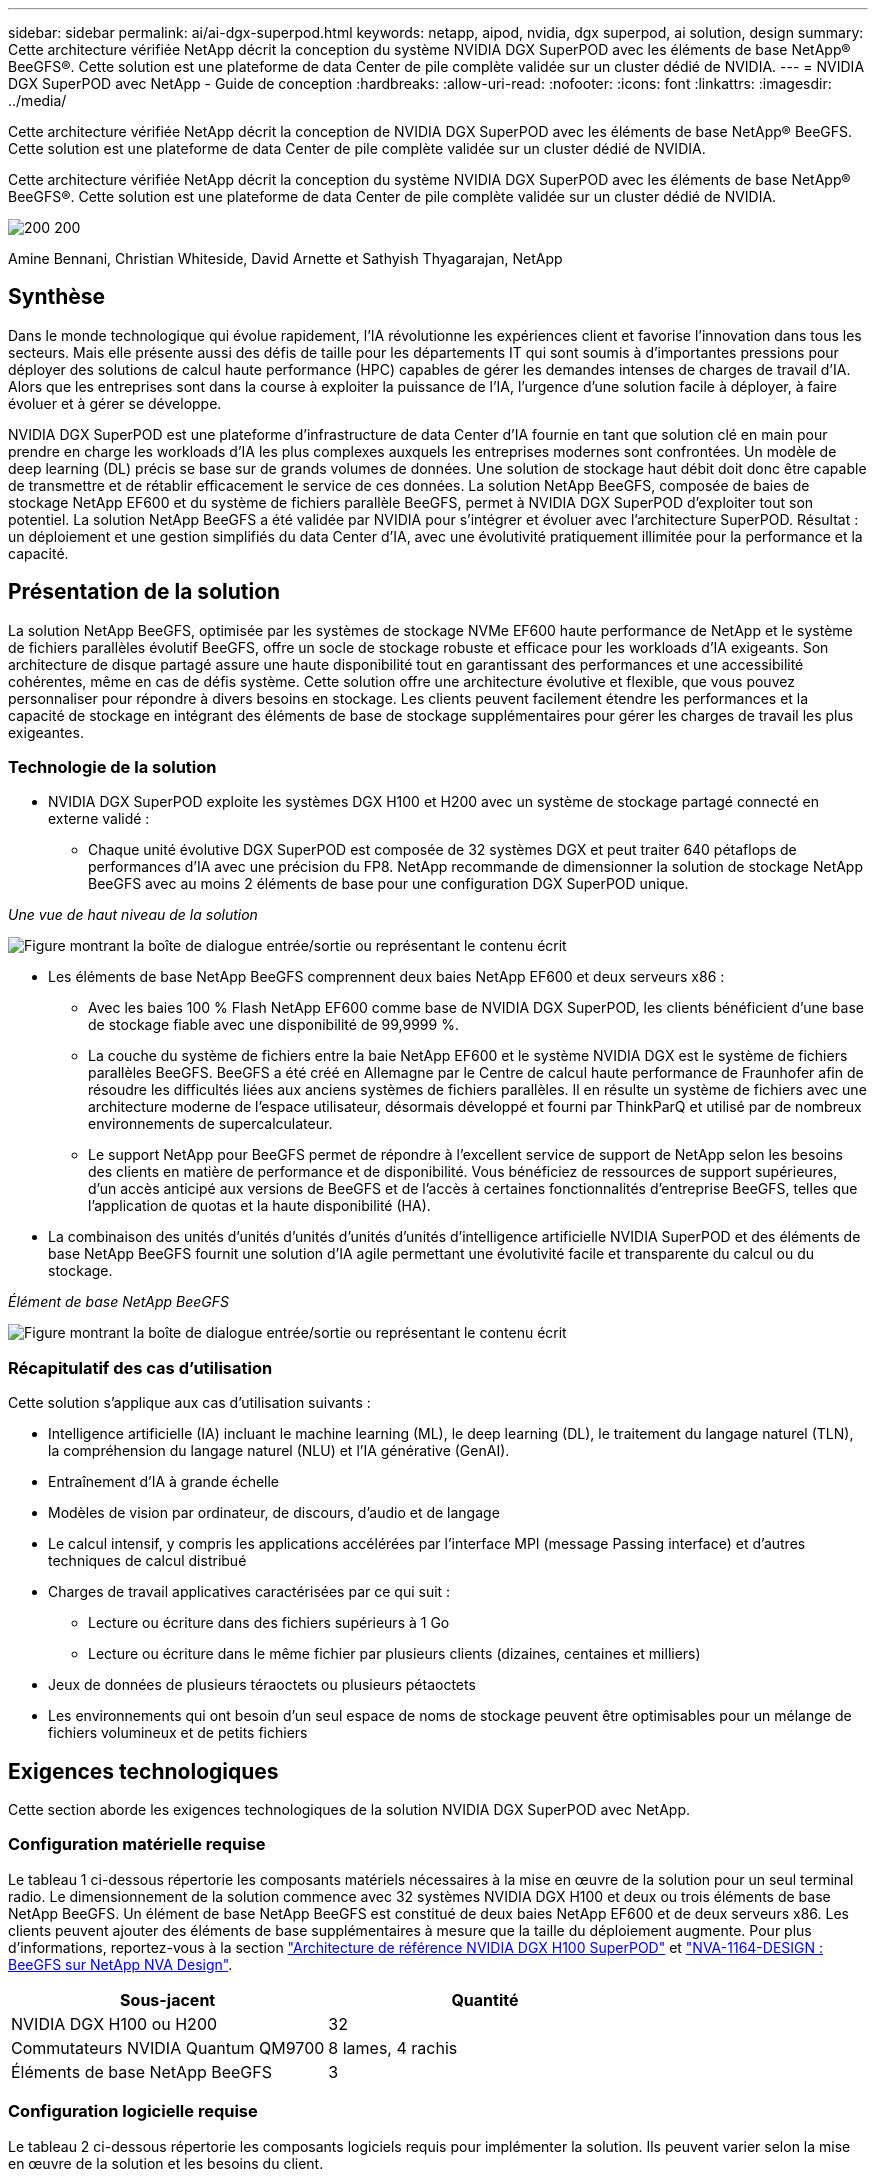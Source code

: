---
sidebar: sidebar 
permalink: ai/ai-dgx-superpod.html 
keywords: netapp, aipod, nvidia, dgx superpod, ai solution, design 
summary: Cette architecture vérifiée NetApp décrit la conception du système NVIDIA DGX SuperPOD avec les éléments de base NetApp® BeeGFS®. Cette solution est une plateforme de data Center de pile complète validée sur un cluster dédié de NVIDIA. 
---
= NVIDIA DGX SuperPOD avec NetApp - Guide de conception
:hardbreaks:
:allow-uri-read: 
:nofooter: 
:icons: font
:linkattrs: 
:imagesdir: ../media/


[role="lead"]
Cette architecture vérifiée NetApp décrit la conception de NVIDIA DGX SuperPOD avec les éléments de base NetApp® BeeGFS. Cette solution est une plateforme de data Center de pile complète validée sur un cluster dédié de NVIDIA.

[role="lead"]
Cette architecture vérifiée NetApp décrit la conception du système NVIDIA DGX SuperPOD avec les éléments de base NetApp® BeeGFS®. Cette solution est une plateforme de data Center de pile complète validée sur un cluster dédié de NVIDIA.

image:NVIDIAlogo.png["200 200"]

Amine Bennani, Christian Whiteside, David Arnette et Sathyish Thyagarajan, NetApp



== Synthèse

Dans le monde technologique qui évolue rapidement, l'IA révolutionne les expériences client et favorise l'innovation dans tous les secteurs. Mais elle présente aussi des défis de taille pour les départements IT qui sont soumis à d'importantes pressions pour déployer des solutions de calcul haute performance (HPC) capables de gérer les demandes intenses de charges de travail d'IA. Alors que les entreprises sont dans la course à exploiter la puissance de l'IA, l'urgence d'une solution facile à déployer, à faire évoluer et à gérer se développe.

NVIDIA DGX SuperPOD est une plateforme d'infrastructure de data Center d'IA fournie en tant que solution clé en main pour prendre en charge les workloads d'IA les plus complexes auxquels les entreprises modernes sont confrontées. Un modèle de deep learning (DL) précis se base sur de grands volumes de données. Une solution de stockage haut débit doit donc être capable de transmettre et de rétablir efficacement le service de ces données. La solution NetApp BeeGFS, composée de baies de stockage NetApp EF600 et du système de fichiers parallèle BeeGFS, permet à NVIDIA DGX SuperPOD d'exploiter tout son potentiel. La solution NetApp BeeGFS a été validée par NVIDIA pour s'intégrer et évoluer avec l'architecture SuperPOD. Résultat : un déploiement et une gestion simplifiés du data Center d'IA, avec une évolutivité pratiquement illimitée pour la performance et la capacité.



== Présentation de la solution

La solution NetApp BeeGFS, optimisée par les systèmes de stockage NVMe EF600 haute performance de NetApp et le système de fichiers parallèles évolutif BeeGFS, offre un socle de stockage robuste et efficace pour les workloads d'IA exigeants. Son architecture de disque partagé assure une haute disponibilité tout en garantissant des performances et une accessibilité cohérentes, même en cas de défis système. Cette solution offre une architecture évolutive et flexible, que vous pouvez personnaliser pour répondre à divers besoins en stockage. Les clients peuvent facilement étendre les performances et la capacité de stockage en intégrant des éléments de base de stockage supplémentaires pour gérer les charges de travail les plus exigeantes.



=== Technologie de la solution

* NVIDIA DGX SuperPOD exploite les systèmes DGX H100 et H200 avec un système de stockage partagé connecté en externe validé :
+
** Chaque unité évolutive DGX SuperPOD est composée de 32 systèmes DGX et peut traiter 640 pétaflops de performances d'IA avec une précision du FP8. NetApp recommande de dimensionner la solution de stockage NetApp BeeGFS avec au moins 2 éléments de base pour une configuration DGX SuperPOD unique.




_Une vue de haut niveau de la solution_

image:EF_SuperPOD_HighLevel.png["Figure montrant la boîte de dialogue entrée/sortie ou représentant le contenu écrit"]

* Les éléments de base NetApp BeeGFS comprennent deux baies NetApp EF600 et deux serveurs x86 :
+
** Avec les baies 100 % Flash NetApp EF600 comme base de NVIDIA DGX SuperPOD, les clients bénéficient d'une base de stockage fiable avec une disponibilité de 99,9999 %.
** La couche du système de fichiers entre la baie NetApp EF600 et le système NVIDIA DGX est le système de fichiers parallèles BeeGFS. BeeGFS a été créé en Allemagne par le Centre de calcul haute performance de Fraunhofer afin de résoudre les difficultés liées aux anciens systèmes de fichiers parallèles. Il en résulte un système de fichiers avec une architecture moderne de l'espace utilisateur, désormais développé et fourni par ThinkParQ et utilisé par de nombreux environnements de supercalculateur.
** Le support NetApp pour BeeGFS permet de répondre à l'excellent service de support de NetApp selon les besoins des clients en matière de performance et de disponibilité. Vous bénéficiez de ressources de support supérieures, d'un accès anticipé aux versions de BeeGFS et de l'accès à certaines fonctionnalités d'entreprise BeeGFS, telles que l'application de quotas et la haute disponibilité (HA).


* La combinaison des unités d'unités d'unités d'unités d'unités d'intelligence artificielle NVIDIA SuperPOD et des éléments de base NetApp BeeGFS fournit une solution d'IA agile permettant une évolutivité facile et transparente du calcul ou du stockage.


_Élément de base NetApp BeeGFS_

image:EF_SuperPOD_buildingblock.png["Figure montrant la boîte de dialogue entrée/sortie ou représentant le contenu écrit"]



=== Récapitulatif des cas d'utilisation

Cette solution s'applique aux cas d'utilisation suivants :

* Intelligence artificielle (IA) incluant le machine learning (ML), le deep learning (DL), le traitement du langage naturel (TLN), la compréhension du langage naturel (NLU) et l'IA générative (GenAI).
* Entraînement d'IA à grande échelle
* Modèles de vision par ordinateur, de discours, d'audio et de langage
* Le calcul intensif, y compris les applications accélérées par l'interface MPI (message Passing interface) et d'autres techniques de calcul distribué
* Charges de travail applicatives caractérisées par ce qui suit :
+
** Lecture ou écriture dans des fichiers supérieurs à 1 Go
** Lecture ou écriture dans le même fichier par plusieurs clients (dizaines, centaines et milliers)


* Jeux de données de plusieurs téraoctets ou plusieurs pétaoctets
* Les environnements qui ont besoin d'un seul espace de noms de stockage peuvent être optimisables pour un mélange de fichiers volumineux et de petits fichiers




== Exigences technologiques

Cette section aborde les exigences technologiques de la solution NVIDIA DGX SuperPOD avec NetApp.



=== Configuration matérielle requise

Le tableau 1 ci-dessous répertorie les composants matériels nécessaires à la mise en œuvre de la solution pour un seul terminal radio. Le dimensionnement de la solution commence avec 32 systèmes NVIDIA DGX H100 et deux ou trois éléments de base NetApp BeeGFS.
Un élément de base NetApp BeeGFS est constitué de deux baies NetApp EF600 et de deux serveurs x86. Les clients peuvent ajouter des éléments de base supplémentaires à mesure que la taille du déploiement augmente. Pour plus d'informations, reportez-vous à la section https://docs.nvidia.com/dgx-superpod/reference-architecture-scalable-infrastructure-h100/latest/dgx-superpod-components.html["Architecture de référence NVIDIA DGX H100 SuperPOD"^] et https://fieldportal.netapp.com/content/1792438["NVA-1164-DESIGN : BeeGFS sur NetApp NVA Design"^].

|===
| Sous-jacent | Quantité 


| NVIDIA DGX H100 ou H200 | 32 


| Commutateurs NVIDIA Quantum QM9700 | 8 lames, 4 rachis 


| Éléments de base NetApp BeeGFS | 3 
|===


=== Configuration logicielle requise

Le tableau 2 ci-dessous répertorie les composants logiciels requis pour implémenter la solution. Ils peuvent varier selon la mise en œuvre de la solution et les besoins du client.

|===
| Logiciel 


| Pile logicielle NVIDIA DGX 


| Gestionnaire de commande de base NVIDIA 


| Système de fichiers parallèles BeeGFS de ThinkParQ 
|===


== Vérification de la solution

NVIDIA DGX SuperPOD avec NetApp a été validé sur un cluster d'acceptation dédié chez NVIDIA à l'aide des éléments de base NetApp BeeGFS. Les critères d'acceptation étaient basés sur une série de tests d'application, de performances et d'effort réalisés par NVIDIA. Pour plus d'informations, reportez-vous à la section https://nvidia-gpugenius.highspot.com/viewer/62915e2ef093f1a97b2d1fe6?iid=62913b14052a903cff46d054&source=email.62915e2ef093f1a97b2d1fe7.4["NVIDIA DGX SuperPOD : architecture de référence NetApp EF600 et BeeGFS"^].



== Conclusion

NetApp et NVIDIA partagent une longue histoire de collaboration pour proposer une gamme de solutions d'IA sur le marché. Associé à la baie 100 % Flash NetApp EF600, NVIDIA DGX SuperPOD constitue une solution reconnue et validée que les clients peuvent déployer en toute confiance. Cette architecture clé en main entièrement intégrée élimine les risques liés au déploiement et met tous sur la voie de la réussite sur le marché de l'IA.



== Où trouver des informations complémentaires

Pour en savoir plus sur les informations données dans ce livre blanc, consultez ces documents et/ou sites web :

* link:https://docs.nvidia.com/dgx-superpod/reference-architecture-scalable-infrastructure-h100/latest/index.html#["Architecture de référence NVIDIA DGX SuperPOD"]
* link:https://docs.nvidia.com/nvidia-dgx-superpod-data-center-design-dgx-h100.pdf["Guide de référence de conception de data Center NVIDIA DGX SuperPOD"]
* link:https://nvidiagpugenius.highspot.com/viewer/62915e2ef093f1a97b2d1fe6?iid=62913b14052a903cff46d054&source=email.62915e2ef093f1a97b2d1fe7.4["NVIDIA DGX SuperPOD : NetApp EF600 et BeeGFS"]

